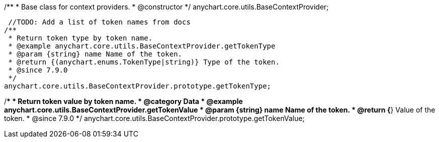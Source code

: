 /**
 * Base class for context providers.
 * @constructor
 */
anychart.core.utils.BaseContextProvider;


//----------------------------------------------------------------------------------------------------------------------
//
//  anychart.core.utils.BaseContextProvider.prototype.getTokenType
//
//----------------------------------------------------------------------------------------------------------------------
 //TODO: Add a list of token names from docs
/**
 * Return token type by token name.
 * @example anychart.core.utils.BaseContextProvider.getTokenType
 * @param {string} name Name of the token.
 * @return {(anychart.enums.TokenType|string)} Type of the token.
 * @since 7.9.0
 */
anychart.core.utils.BaseContextProvider.prototype.getTokenType;


//----------------------------------------------------------------------------------------------------------------------
//
//  anychart.core.utils.BaseContextProvider.prototype.getTokenValue
//
//----------------------------------------------------------------------------------------------------------------------
//TODO: Add a list of token names from docs
/**
 * Return token value by token name.
 * @category Data
 * @example anychart.core.utils.BaseContextProvider.getTokenValue
 * @param {string} name Name of the token.
 * @return {*} Value of the token.
 * @since 7.9.0
 */
anychart.core.utils.BaseContextProvider.prototype.getTokenValue;
